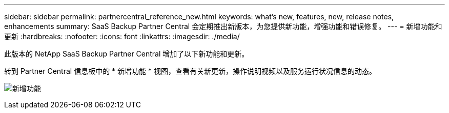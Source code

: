 ---
sidebar: sidebar 
permalink: partnercentral_reference_new.html 
keywords: what's new, features, new, release notes, enhancements 
summary: SaaS Backup Partner Central 会定期推出新版本，为您提供新功能，增强功能和错误修复。 
---
= 新增功能和更新
:hardbreaks:
:nofooter: 
:icons: font
:linkattrs: 
:imagesdir: ./media/


[role="lead"]
此版本的 NetApp SaaS Backup Partner Central 增加了以下新功能和更新。

转到 Partner Central 信息板中的 * 新增功能 * 视图，查看有关新更新，操作说明视频以及服务运行状况信息的动态。

image:whats_new.png["新增功能"]
